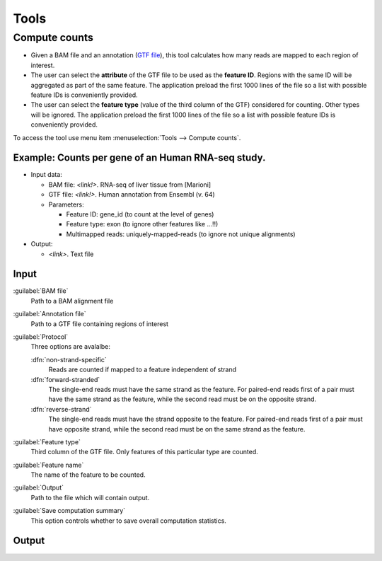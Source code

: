 .. _tools:


Tools
=====

.. _compute-counts:

Compute counts
--------------

- Given a BAM file and an annotation (`GTF file <http://genome.ucsc.edu/FAQ/FAQformat.html#format4>`_), this tool calculates how many reads are mapped to each region of interest.

  
- The user can select the **attribute** of the GTF file to be used as the **feature ID**. Regions with the same ID will be aggregated as part of the same feature. The application preload the first 1000 lines of the file so a list with possible feature IDs is conveniently provided.

- The user can select the **feature type** (value of the third column of the GTF) considered for counting. Other types will be ignored. The application preload the first 1000 lines of the file so a list with possible feature IDs is conveniently provided.


To access the tool use menu item :menuselection:`Tools --> Compute counts`. 

.. _example-compute-counts:

**Example**: Counts per gene of an Human RNA-seq study.
^^^^^^^^^^^^

- Input data:

  - BAM file: `<link!>`. RNA-seq of liver tissue from [Marioni]

  - GTF file: `<link!>`. Human annotation from Ensembl (v. 64)

  - Parameters:

    - Feature ID: gene_id (to count at the level of genes)
    - Feature type: exon (to ignore other features like ...!!)
    - Multimapped reads: uniquely-mapped-reads (to ignore not unique alignments)

- Output:

  - `<link>`. Text file 


Input
^^^^^

:guilabel:`BAM file` 
  Path to a BAM alignment file
:guilabel:`Annotation file` 
  Path to a GTF file containing regions of interest

:guilabel:`Protocol` 
  Three options are avalalbe:

  :dfn:`non-strand-specific` 
    Reads are counted if mapped to a feature independent of strand
  :dfn:`forward-stranded` 
    The single-end reads must have the same strand as the feature. For paired-end reads first of a pair must have the same strand as the feature, while the second read must be on the opposite strand. 
  :dfn:`reverse-strand` 
    The single-end reads must have the strand opposite to the feature. For paired-end reads first of a pair must have opposite strand, while the second read must be on the same strand as the feature.

:guilabel:`Feature type`
  Third column of the GTF file. Only features of this particular type are counted.
:guilabel:`Feature name`
  The name of the feature to be counted.
:guilabel:`Output`
  Path to the file which will contain output.
:guilabel:`Save computation summary`
  This option controls whether to save overall computation statistics.

Output
^^^^^^


